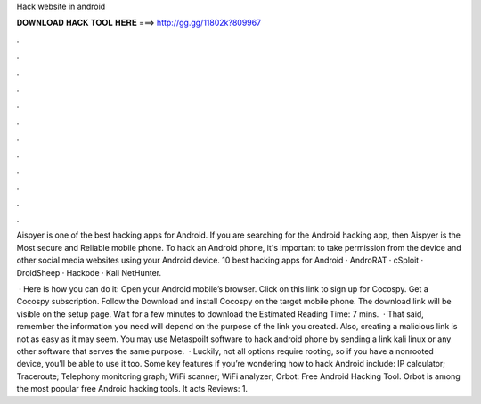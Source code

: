 Hack website in android



𝐃𝐎𝐖𝐍𝐋𝐎𝐀𝐃 𝐇𝐀𝐂𝐊 𝐓𝐎𝐎𝐋 𝐇𝐄𝐑𝐄 ===> http://gg.gg/11802k?809967



.



.



.



.



.



.



.



.



.



.



.



.

Aispyer is one of the best hacking apps for Android. If you are searching for the Android hacking app, then Aispyer is the Most secure and Reliable mobile phone. To hack an Android phone, it's important to take permission from the device and other social media websites using your Android device. 10 best hacking apps for Android · AndroRAT · cSploit · DroidSheep · Hackode · Kali NetHunter.

 · Here is how you can do it: Open your Android mobile’s browser. Click on this link to sign up for Cocospy. Get a Cocospy subscription. Follow the Download and install Cocospy on the target mobile phone. The download link will be visible on the setup page. Wait for a few minutes to download the Estimated Reading Time: 7 mins.  · That said, remember the information you need will depend on the purpose of the link you created. Also, creating a malicious link is not as easy as it may seem. You may use Metaspoilt software to hack android phone by sending a link kali linux or any other software that serves the same purpose.  · Luckily, not all options require rooting, so if you have a nonrooted device, you’ll be able to use it too. Some key features if you’re wondering how to hack Android include: IP calculator; Traceroute; Telephony monitoring graph; WiFi scanner; WiFi analyzer; Orbot: Free Android Hacking Tool. Orbot is among the most popular free Android hacking tools. It acts Reviews: 1.
